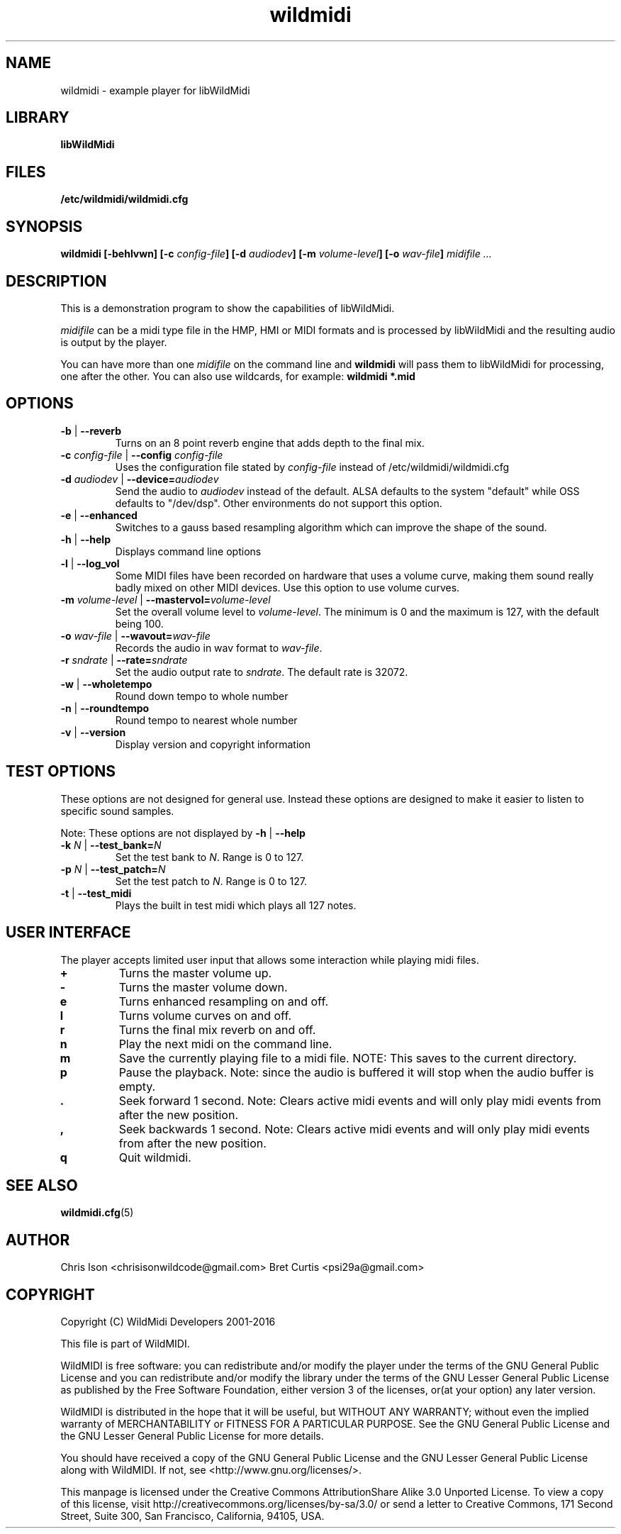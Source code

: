 .TH wildmidi 1 "10 March 2016" "" "WildMidi Player"
.SH NAME
wildmidi \- example player for libWildMidi
.PP
.SH LIBRARY
.B libWildMidi
.PP
.SH FILES
.B /etc/wildmidi/wildmidi.cfg
.PP
.SH SYNOPSIS
.B wildmidi [\-behlvwn] [\-c \fIconfig\-file\fB] [\-d \fIaudiodev\fB] [\-m \fIvolume\-level\fB] [\-o \fIwav\-file\fB] \fImidifile ...
.PP
.SH DESCRIPTION
This is a demonstration program to show the capabilities of libWildMidi.
.PP
\fImidifile\fP can be a midi type file in the HMP, HMI or MIDI formats and is processed by libWildMidi and the resulting audio is output by the player.
.PP
You can have more than one \fImidifile\fP on the command line and \fBwildmidi\fP will pass them to libWildMidi for processing, one after the other. You can also use wildcards, for example: \fBwildmidi *.mid\fP
.PP
.SH OPTIONS
.IP "\fB\-b\fP | \fB\-\-reverb\fP"
Turns on an 8 point reverb engine that adds depth to the final mix.
.P
.IP "\fB\-c\fP \fIconfig\-file\fP | \fB\-\-config\fP \fIconfig\-file\fP"
Uses the configuration file stated by \fIconfig\-file\fP instead of /etc/wildmidi/wildmidi.cfg
.PP
.IP "\fB\-d\fP \fIaudiodev\fP | \fB\-\-device=\fIaudiodev\fP"
Send the audio to \fIaudiodev\fP instead of the default. ALSA defaults to the system "default" while OSS defaults to "/dev/dsp". Other environments do not support this option.
.PP
.IP "\fB\-e\fP | \fB\-\-enhanced\fP"
Switches to a gauss based resampling algorithm which can improve the shape of the sound.
.PP
.IP "\fB\-h\fP | \fB\-\-help\fP"
Displays command line options
.PP
.IP "\fB\-l\fP | \fB\-\-log_vol\fP"
Some MIDI files have been recorded on hardware that uses a volume curve, making them sound really badly mixed on other MIDI devices. Use this option to use volume curves.
.PP
.IP "\fB\-m\fP \fIvolume\-level\fP | \fB\-\-mastervol=\fIvolume\-level\fP"
Set the overall volume level to \fIvolume\-level\fP. The minimum is 0 and the maximum is 127, with the default being 100.
.PP
.IP "\fB\-o\fP \fIwav\-file\fP | \fB\-\-wavout=\fIwav\-file\fP"
Records the audio in wav format to \fIwav-file\fP.
.PP
.IP "\fB\-r\fP \fIsndrate\fP | \fB\-\-rate=\fIsndrate\fP"
Set the audio output rate to \fIsndrate\fP. The default rate is 32072.
.PP
.IP "\fB\-w\fP | \fB\-\-wholetempo\fP"
Round down tempo to whole number
.PP
.IP "\fB\-n\fP | \fB\-\-roundtempo\fP"
Round tempo to nearest whole number
.PP
.IP "\fB\-v\fP | \fB\-\-version\fP"
Display version and copyright information
.PP
.SH TEST OPTIONS
These options are not designed for general use. Instead these options are designed to make it easier to listen to specific sound samples.
.PP
Note: These options are not displayed by \fB\-h\fP | \fB\-\-help\fP
.PP
.IP "\fB-k\fP \fIN\fP | \fB\-\-test_bank=\fIN\fP"
Set the test bank to \fIN\fP. Range is 0 to 127.
.PP
.IP "\fB\-p\fP \fIN\fP | \fB\-\-test_patch=\fIN\fP"
Set the test patch to \fIN\fP. Range is 0 to 127.
.PP
.IP "\fB\-t\fP | \fB\-\-test_midi\fP"
Plays the built in test midi which plays all 127 notes.
.PP
.SH USER INTERFACE
The player accepts limited user input that allows some interaction while playing midi files.
.PP
.IP \fB\+\fP
Turns the master volume up.
.PP
.IP \fB\-\fP
Turns the master volume down.
.PP
.IP \fBe\fP
Turns enhanced resampling on and off.
.PP
.IP \fBl\fP
Turns volume curves on and off.
.PP
.IP \fBr\fP
Turns the final mix reverb on and off.
.PP
.IP \fBn\fP
Play the next midi on the command line.
.PP
.IP \fBm\fP
Save the currently playing file to a midi file. NOTE: This saves to the current directory.
.PP
.IP \fBp\fP
Pause the playback. Note: since the audio is buffered it will stop when the audio buffer is empty.
.PP
.IP \fB.\fP
Seek forward 1 second. Note: Clears active midi events and will only play midi events from after the new position.
.PP
.IP \fB,\fP
Seek backwards 1 second. Note: Clears active midi events and will only play midi events from after the new position.
.PP
.IP \fBq\fP
Quit wildmidi.
.PP
.SH SEE ALSO
.BR wildmidi.cfg (5)
.PP
.SH AUTHOR
Chris Ison <chrisisonwildcode@gmail.com>
Bret Curtis <psi29a@gmail.com>
.PP
.SH COPYRIGHT
Copyright (C) WildMidi Developers 2001\-2016
.PP
This file is part of WildMIDI.
.PP
WildMIDI is free software: you can redistribute and/or modify the player under the terms of the GNU General Public License and you can redistribute and/or modify the library under the terms of the GNU Lesser General Public License as published by the Free Software Foundation, either version 3 of the licenses, or(at your option) any later version.
.PP
WildMIDI is distributed in the hope that it will be useful, but WITHOUT ANY WARRANTY; without even the implied warranty of MERCHANTABILITY or FITNESS FOR A PARTICULAR PURPOSE. See the GNU General Public License and the GNU Lesser General Public License for more details.
.PP
You should have received a copy of the GNU General Public License and the GNU Lesser General Public License along with WildMIDI. If not, see <http://www.gnu.org/licenses/>.
.PP
This manpage is licensed under the Creative Commons AttributionShare Alike 3.0 Unported License. To view a copy of this license, visit http://creativecommons.org/licenses/by-sa/3.0/ or send a letter to Creative Commons, 171 Second Street, Suite 300, San Francisco, California, 94105, USA.
.PP
